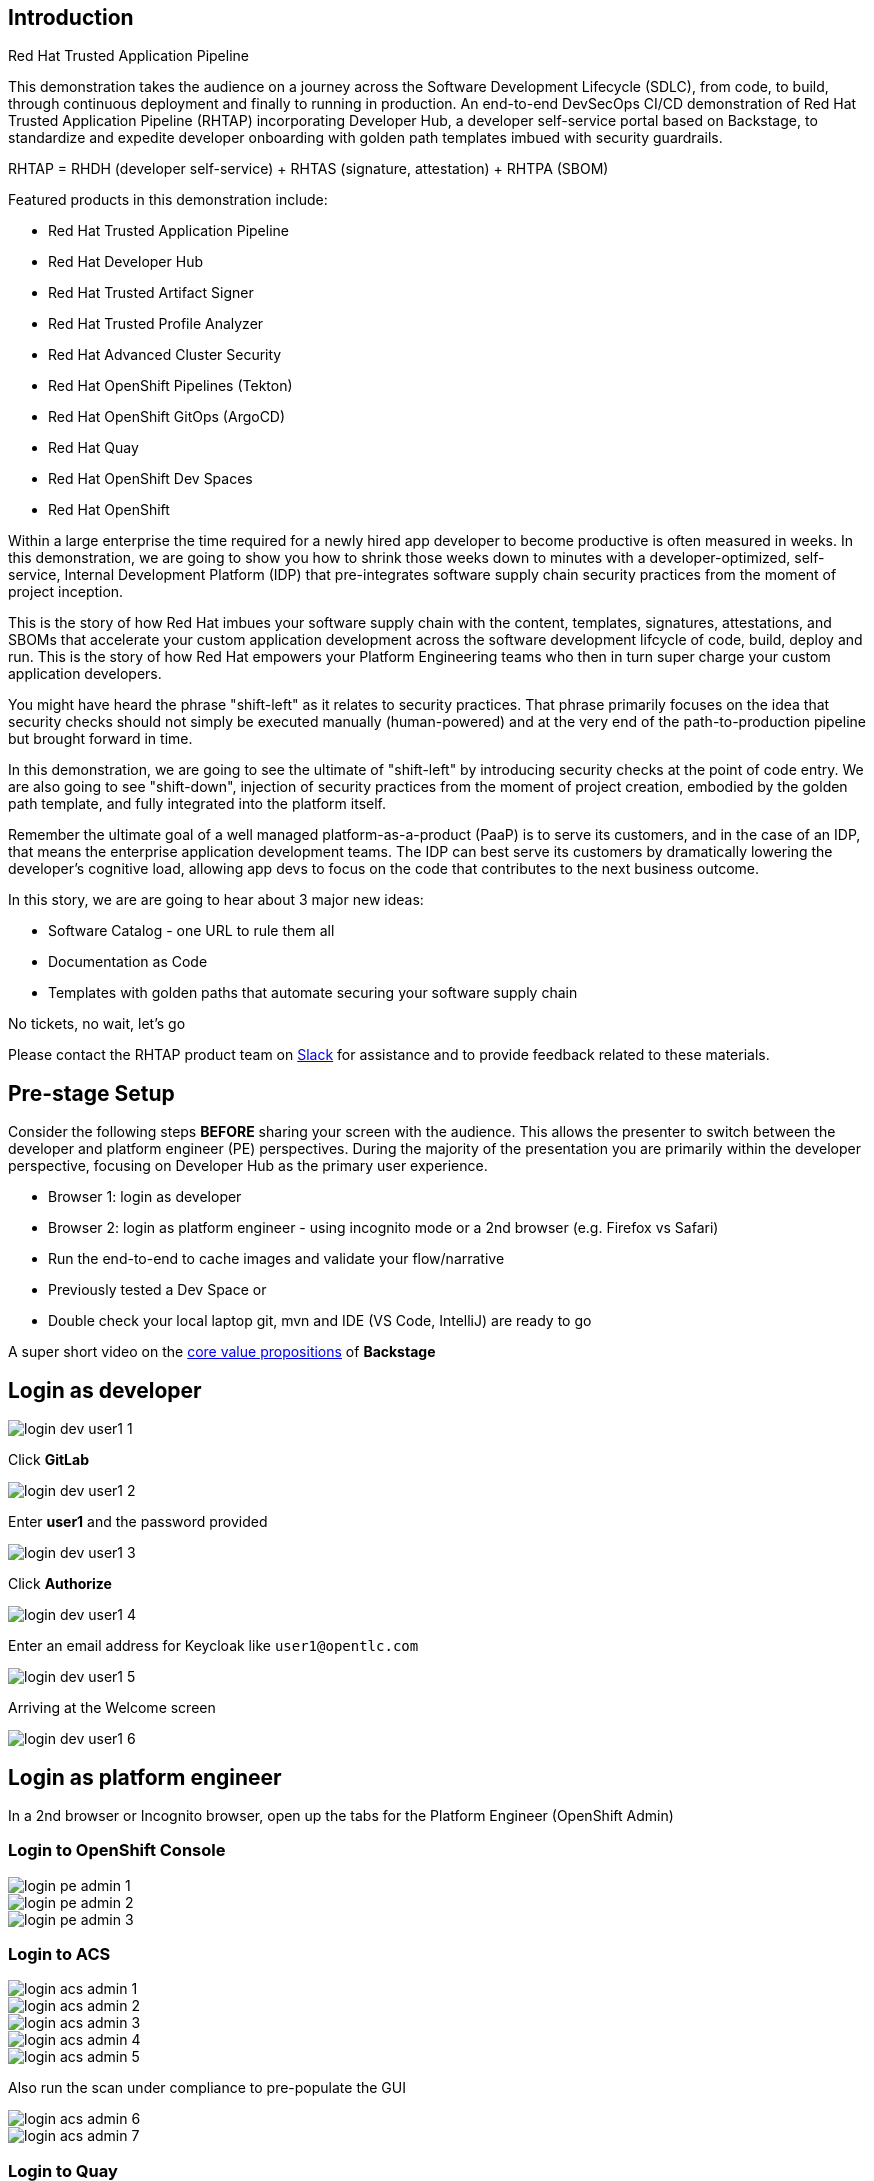 == Introduction

Red Hat Trusted Application Pipeline

This demonstration takes the audience on a journey across the Software Development Lifecycle (SDLC), from code, to build, through continuous deployment and finally to running in production. An end-to-end DevSecOps CI/CD demonstration of Red Hat Trusted Application Pipeline (RHTAP) incorporating Developer Hub, a developer self-service portal based on Backstage, to standardize and expedite developer onboarding with golden path templates imbued with security guardrails.

RHTAP = RHDH (developer self-service) + RHTAS (signature, attestation) + RHTPA (SBOM)

Featured products in this demonstration include:

* Red Hat Trusted Application Pipeline
* Red Hat Developer Hub
* Red Hat Trusted Artifact Signer
* Red Hat Trusted Profile Analyzer
* Red Hat Advanced Cluster Security
* Red Hat OpenShift Pipelines (Tekton)
* Red Hat OpenShift GitOps (ArgoCD)
* Red Hat Quay
* Red Hat OpenShift Dev Spaces
* Red Hat OpenShift

Within a large enterprise the time required for a newly hired app developer to become productive is often measured in weeks.  In this demonstration, we are going to show you how to shrink those weeks down to minutes with a developer-optimized, self-service, Internal Development Platform (IDP) that pre-integrates software supply chain security practices from the moment of project inception.

This is the story of how Red Hat imbues your software supply chain with the content, templates, signatures, attestations, and SBOMs that accelerate your custom application development across the software development lifcycle of code, build, deploy and run.  This is the story of how Red Hat empowers your Platform Engineering teams who then in turn super charge your custom application developers.

You might have heard the phrase "shift-left" as it relates to security practices.  That phrase primarily focuses on the idea that security checks should not simply be executed manually (human-powered) and at the very end of the path-to-production pipeline but brought forward in time.

In this demonstration, we are going to see the ultimate of "shift-left" by introducing security checks at the point of code entry.  We are also going to see "shift-down", injection of security practices from the moment of project creation, embodied by the golden path template, and fully integrated into the platform itself. 

Remember the ultimate goal of a well managed platform-as-a-product (PaaP) is to serve its customers, and in the case of an IDP, that means the enterprise application development teams.  The IDP can best serve its customers by dramatically lowering the developer's cognitive load, allowing app devs to focus on the code that contributes to the next business outcome.  

In this story, we are are going to hear about 3 major new ideas:

* Software Catalog - one URL to rule them all
* Documentation as Code
* Templates with golden paths that automate securing your software supply chain

No tickets, no wait, let's go

Please contact the RHTAP product team on https://redhat.enterprise.slack.com/archives/C06D1L9N6J3[Slack] for assistance and to provide feedback related to these materials.



== Pre-stage Setup

Consider the following steps *BEFORE* sharing your screen with the audience.  This allows the presenter to switch between the developer and platform engineer (PE) perspectives.  During the majority of the presentation you are primarily within the developer perspective, focusing on Developer Hub as the primary user experience.

* Browser 1: login as developer 
* Browser 2: login as platform engineer - using incognito mode or a 2nd browser (e.g. Firefox vs Safari)
* Run the end-to-end to cache images and validate your flow/narrative
* Previously tested a Dev Space or
* Double check your local laptop git, mvn and IDE (VS Code, IntelliJ) are ready to go

A super short video on the https://www.youtube.com/watch?v=n1IrNe5MmZg[core value propositions] of *Backstage*

== Login as developer 

image::login-dev-user1-1.png[]

Click *GitLab*

image::login-dev-user1-2.png[]

Enter *user1* and the password provided

image::login-dev-user1-3.png[]

Click *Authorize*

image::login-dev-user1-4.png[]

Enter an email address for Keycloak like `user1@opentlc.com`

image::login-dev-user1-5.png[]

Arriving at the Welcome screen

image::login-dev-user1-6.png[]

== Login as platform engineer

In a 2nd browser or Incognito browser, open up the tabs for the Platform Engineer (OpenShift Admin)

=== Login to OpenShift Console

image::login-pe-admin-1.png[]

image::login-pe-admin-2.png[]

image::login-pe-admin-3.png[]

=== Login to ACS

image::login-acs-admin-1.png[]

image::login-acs-admin-2.png[]

image::login-acs-admin-3.png[]

image::login-acs-admin-4.png[]

image::login-acs-admin-5.png[]

Also run the scan under compliance to pre-populate the GUI

image::login-acs-admin-6.png[]

image::login-acs-admin-7.png[]

=== Login to Quay

image::login-quay-admin-1.png[]

image::login-quay-admin-2.png[]

Each time you use the golden path template you will see a new entry in Quay.

=== Login to ArgoCD

image::login-argocd-admin-1.png[]

image::login-argocd-admin-2.png[]

Each time you use the golden path template you will see a several new entries in ArgoCD.

=== Login to SonarQube

The route for SonarQube is in the *sonarqube* namespace and available via the OpenShift admin console.

image::login-sonarqube-admin-1.png[]

Use *admin* and the same password provided by demo.redhat.com

image::login-sonarqube-admin-2.png[]


=== More Templates

If you would like to "fill your screen" you can add several more golden path templates into your RHDH instance using the following steps.  Note: these templates are NOT yet ready for demonstration but they can be used to "fill the screen".  This section can also be executed in front of the live audience to showoff how dynamic RHDH/Backstage is - adding templates on-the-fly.

Click on *Create* and then *REGISTER EXISTING COMPONENT*

image::setup-templates-1.png[]

Paste in the following URL

https://github.com/redhat-appstudio/tssc-sample-templates/blob/stable/all.yaml

and click *ANALYZE*

image::setup-templates-2.png[]

click *IMPORT*

image::setup-templates-3.png[]

Then click on *Create...* in the left-hand navigation menu and you will see several more templates related to things like Python, Node.js, Spring Boot, C# etc.  

image::setup-templates-4.png[]

You can also remember your favorite templates by click on the star icon.  This makes finding your go to templates, the ones you have tested as part of your rehearsals are ready to go.

image::setup-templates-5.png[]

